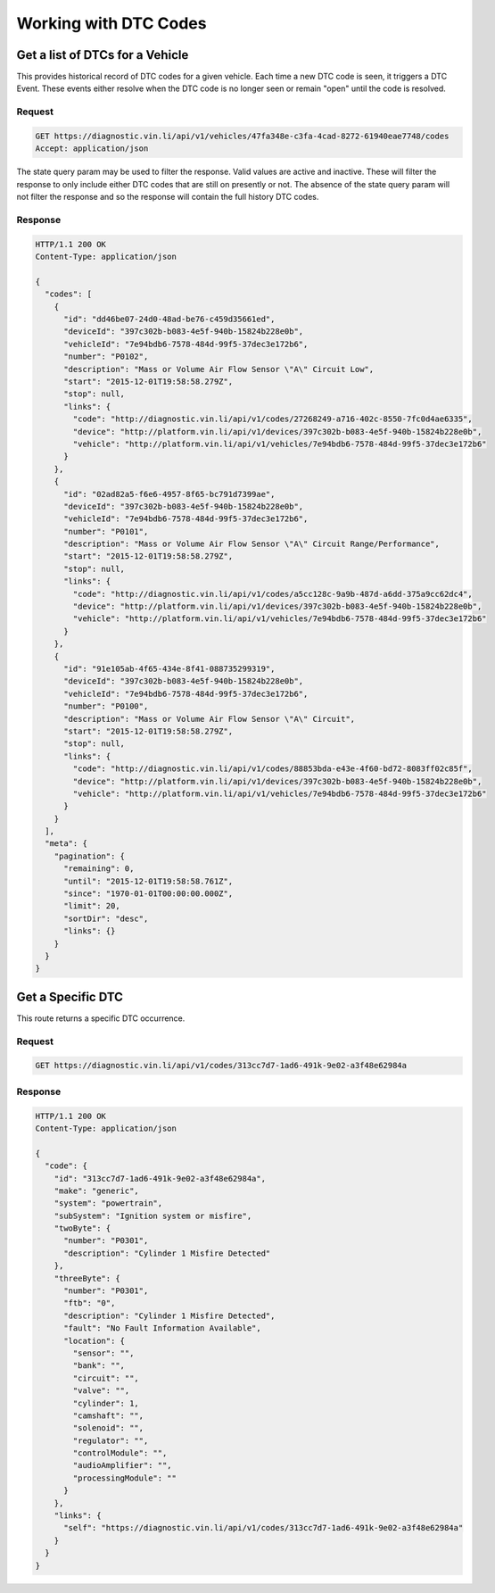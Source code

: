 Working with DTC Codes
----------------------

Get a list of DTCs for a Vehicle
````````````````````````````````

This provides historical record of DTC codes for a given vehicle.  Each time a new DTC code is seen, it triggers a DTC Event.  These events either resolve when the DTC code is no longer seen or remain "open" until the code is resolved.

Request
+++++++
.. code-block:: json

      GET https://diagnostic.vin.li/api/v1/vehicles/47fa348e-c3fa-4cad-8272-61940eae7748/codes
      Accept: application/json


The state query param may be used to filter the response. Valid values are active and inactive. These will filter the response to only include either DTC codes that are still on presently or not. The absence of the state query param will not filter the response and so the response will contain the full history DTC codes.

Response
++++++++
.. code-block:: json

      HTTP/1.1 200 OK
      Content-Type: application/json

      {
        "codes": [
          {
            "id": "dd46be07-24d0-48ad-be76-c459d35661ed",
            "deviceId": "397c302b-b083-4e5f-940b-15824b228e0b",
            "vehicleId": "7e94bdb6-7578-484d-99f5-37dec3e172b6",
            "number": "P0102",
            "description": "Mass or Volume Air Flow Sensor \"A\" Circuit Low",
            "start": "2015-12-01T19:58:58.279Z",
            "stop": null,
            "links": {
              "code": "http://diagnostic.vin.li/api/v1/codes/27268249-a716-402c-8550-7fc0d4ae6335",
              "device": "http://platform.vin.li/api/v1/devices/397c302b-b083-4e5f-940b-15824b228e0b",
              "vehicle": "http://platform.vin.li/api/v1/vehicles/7e94bdb6-7578-484d-99f5-37dec3e172b6"
            }
          },
          {
            "id": "02ad82a5-f6e6-4957-8f65-bc791d7399ae",
            "deviceId": "397c302b-b083-4e5f-940b-15824b228e0b",
            "vehicleId": "7e94bdb6-7578-484d-99f5-37dec3e172b6",
            "number": "P0101",
            "description": "Mass or Volume Air Flow Sensor \"A\" Circuit Range/Performance",
            "start": "2015-12-01T19:58:58.279Z",
            "stop": null,
            "links": {
              "code": "http://diagnostic.vin.li/api/v1/codes/a5cc128c-9a9b-487d-a6dd-375a9cc62dc4",
              "device": "http://platform.vin.li/api/v1/devices/397c302b-b083-4e5f-940b-15824b228e0b",
              "vehicle": "http://platform.vin.li/api/v1/vehicles/7e94bdb6-7578-484d-99f5-37dec3e172b6"
            }
          },
          {
            "id": "91e105ab-4f65-434e-8f41-088735299319",
            "deviceId": "397c302b-b083-4e5f-940b-15824b228e0b",
            "vehicleId": "7e94bdb6-7578-484d-99f5-37dec3e172b6",
            "number": "P0100",
            "description": "Mass or Volume Air Flow Sensor \"A\" Circuit",
            "start": "2015-12-01T19:58:58.279Z",
            "stop": null,
            "links": {
              "code": "http://diagnostic.vin.li/api/v1/codes/88853bda-e43e-4f60-bd72-8083ff02c85f",
              "device": "http://platform.vin.li/api/v1/devices/397c302b-b083-4e5f-940b-15824b228e0b",
              "vehicle": "http://platform.vin.li/api/v1/vehicles/7e94bdb6-7578-484d-99f5-37dec3e172b6"
            }
          }
        ],
        "meta": {
          "pagination": {
            "remaining": 0,
            "until": "2015-12-01T19:58:58.761Z",
            "since": "1970-01-01T00:00:00.000Z",
            "limit": 20,
            "sortDir": "desc",
            "links": {}
          }
        }
      }

Get a Specific DTC
``````````````````

This route returns a specific DTC occurrence.

Request
+++++++
.. code-block:: json

      GET https://diagnostic.vin.li/api/v1/codes/313cc7d7-1ad6-491k-9e02-a3f48e62984a


Response
++++++++
.. code-block:: json

      HTTP/1.1 200 OK
      Content-Type: application/json

      {
        "code": {
          "id": "313cc7d7-1ad6-491k-9e02-a3f48e62984a",
          "make": "generic",
          "system": "powertrain",
          "subSystem": "Ignition system or misfire",
          "twoByte": {
            "number": "P0301",
            "description": "Cylinder 1 Misfire Detected"
          },
          "threeByte": {
            "number": "P0301",
            "ftb": "0",
            "description": "Cylinder 1 Misfire Detected",
            "fault": "No Fault Information Available",
            "location": {
              "sensor": "",
              "bank": "",
              "circuit": "",
              "valve": "",
              "cylinder": 1,
              "camshaft": "",
              "solenoid": "",
              "regulator": "",
              "controlModule": "",
              "audioAmplifier": "",
              "processingModule": ""
            }
          },
          "links": {
            "self": "https://diagnostic.vin.li/api/v1/codes/313cc7d7-1ad6-491k-9e02-a3f48e62984a"
          }
        }
      }
